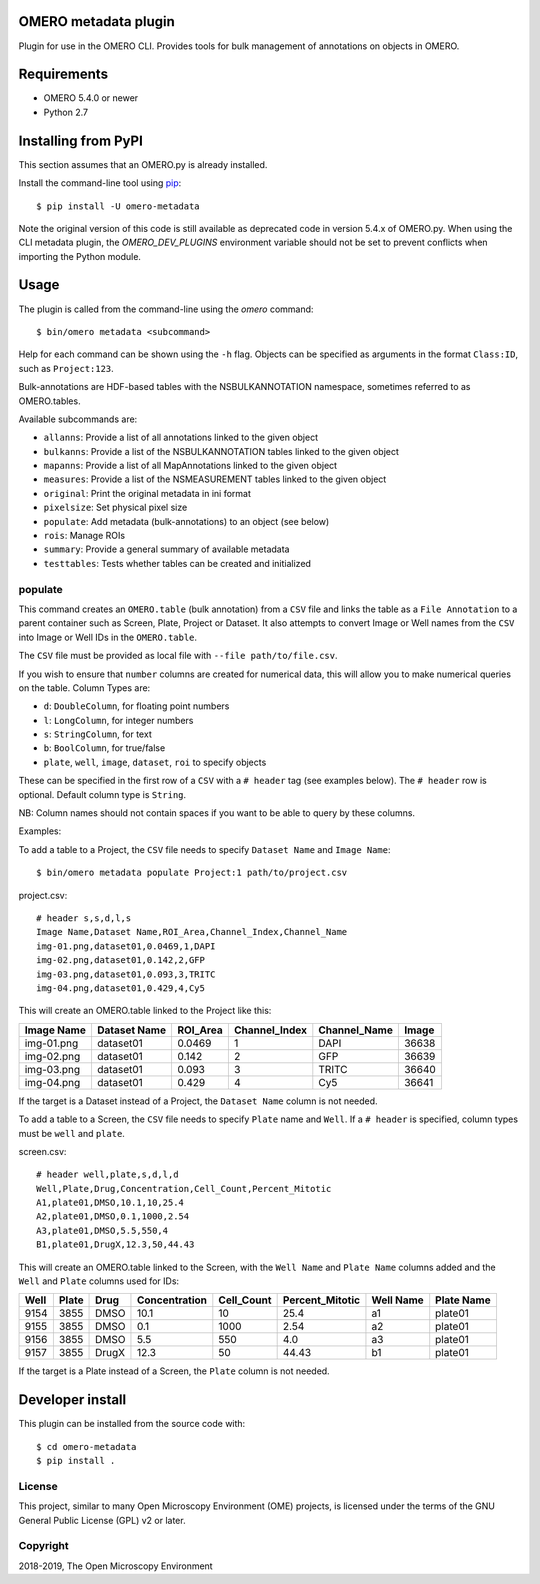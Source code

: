 .. image:: https://travis-ci.org/ome/omero-metadata.svg?branch=master
    :target: https://travis-ci.org/ome/omero-metadata

.. image:: https://badge.fury.io/py/omero-metadata.svg
    :target: https://badge.fury.io/py/omero-metadata

OMERO metadata plugin
=====================

Plugin for use in the OMERO CLI. Provides tools for bulk
management of annotations on objects in OMERO.

Requirements
============

* OMERO 5.4.0 or newer
* Python 2.7


Installing from PyPI
====================

This section assumes that an OMERO.py is already installed.

Install the command-line tool using `pip <https://pip.pypa.io/en/stable/>`_:

::

    $ pip install -U omero-metadata

Note the original version of this code is still available as deprecated code in
version 5.4.x of OMERO.py. When using the CLI metadata plugin, the
`OMERO_DEV_PLUGINS` environment variable should not be set to prevent
conflicts when importing the Python module.

Usage
=====

The plugin is called from the command-line using the `omero` command::

    $ bin/omero metadata <subcommand>

Help for each command can be shown using the ``-h`` flag.
Objects can be specified as arguments in the format ``Class:ID``, such
as ``Project:123``.

Bulk-annotations are HDF-based tables with the NSBULKANNOTATION
namespace, sometimes referred to as OMERO.tables.

Available subcommands are:

- ``allanns``: Provide a list of all annotations linked to the given object
- ``bulkanns``: Provide a list of the NSBULKANNOTATION tables linked to the given object
- ``mapanns``: Provide a list of all MapAnnotations linked to the given object
- ``measures``: Provide a list of the NSMEASUREMENT tables linked to the given object
- ``original``: Print the original metadata in ini format
- ``pixelsize``: Set physical pixel size
- ``populate``: Add metadata (bulk-annotations) to an object (see below)
- ``rois``: Manage ROIs
- ``summary``: Provide a general summary of available metadata
- ``testtables``: Tests whether tables can be created and initialized

populate
--------

This command creates an ``OMERO.table`` (bulk annotation) from a ``CSV`` file and links 
the table as a ``File Annotation`` to a parent container such as Screen, Plate, Project
or Dataset. It also attempts to convert Image or Well names from the ``CSV`` into
Image or Well IDs in the ``OMERO.table``.

The ``CSV`` file must be provided as local file with ``--file path/to/file.csv``.

If you wish to ensure that ``number`` columns are created for numerical data, this will
allow you to make numerical queries on the table.
Column Types are:

- ``d``: ``DoubleColumn``, for floating point numbers
- ``l``: ``LongColumn``, for integer numbers
- ``s``: ``StringColumn``, for text
- ``b``: ``BoolColumn``, for true/false
- ``plate``, ``well``, ``image``, ``dataset``, ``roi`` to specify objects

These can be specified in the first row of a ``CSV`` with a ``# header`` tag (see examples below).
The ``# header`` row is optional. Default column type is ``String``.

NB: Column names should not contain spaces if you want to be able to query
by these columns.

Examples:

To add a table to a Project, the ``CSV`` file needs to specify ``Dataset Name``
and ``Image Name``::

    $ bin/omero metadata populate Project:1 path/to/project.csv

project.csv::

    # header s,s,d,l,s
    Image Name,Dataset Name,ROI_Area,Channel_Index,Channel_Name
    img-01.png,dataset01,0.0469,1,DAPI
    img-02.png,dataset01,0.142,2,GFP
    img-03.png,dataset01,0.093,3,TRITC
    img-04.png,dataset01,0.429,4,Cy5

This will create an OMERO.table linked to the Project like this:

========== ============ ======== ============= ============ =====
Image Name Dataset Name ROI_Area Channel_Index Channel_Name Image
========== ============ ======== ============= ============ =====
img-01.png dataset01    0.0469   1             DAPI         36638
img-02.png dataset01    0.142    2             GFP          36639
img-03.png dataset01    0.093    3             TRITC        36640
img-04.png dataset01    0.429    4             Cy5          36641
========== ============ ======== ============= ============ =====

If the target is a Dataset instead of a Project, the ``Dataset Name`` column is not needed.

To add a table to a Screen, the ``CSV`` file needs to specify ``Plate`` name and ``Well``.
If a ``# header`` is specified, column types must be ``well`` and ``plate``.

screen.csv::

    # header well,plate,s,d,l,d
    Well,Plate,Drug,Concentration,Cell_Count,Percent_Mitotic
    A1,plate01,DMSO,10.1,10,25.4
    A2,plate01,DMSO,0.1,1000,2.54
    A3,plate01,DMSO,5.5,550,4
    B1,plate01,DrugX,12.3,50,44.43

This will create an OMERO.table linked to the Screen, with the
``Well Name`` and ``Plate Name`` columns added and the ``Well`` and
``Plate`` columns used for IDs:

===== ====== ====== ============== =========== ================ =========== ===========
Well  Plate  Drug   Concentration  Cell_Count  Percent_Mitotic  Well Name   Plate Name
===== ====== ====== ============== =========== ================ =========== ===========
9154  3855   DMSO   10.1           10          25.4             a1          plate01
9155  3855   DMSO   0.1            1000        2.54             a2          plate01
9156  3855   DMSO   5.5            550         4.0              a3          plate01
9157  3855   DrugX  12.3           50          44.43            b1          plate01
===== ====== ====== ============== =========== ================ =========== ===========

If the target is a Plate instead of a Screen, the ``Plate`` column is not needed.

Developer install
=================

This plugin can be installed from the source code with::

    $ cd omero-metadata
    $ pip install .


License
-------

This project, similar to many Open Microscopy Environment (OME) projects, is
licensed under the terms of the GNU General Public License (GPL) v2 or later.

Copyright
---------

2018-2019, The Open Microscopy Environment
